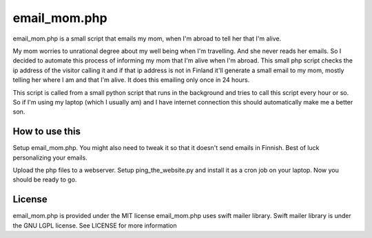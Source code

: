 email_mom.php
=============

email_mom.php is a small script that emails my mom, when I'm abroad to tell her that I'm alive.

My mom worries to unrational degree about my well being when I'm travelling. And she never reads 
her emails. So I decided to automate this process of informing my mom that I'm alive when I'm abroad.
This small php script checks the ip address of the visitor calling it and if that ip address is not
in Finland it'll generate a small email to my mom, mostly telling her where I am and that I'm alive.
It does this emailing only once in 24 hours. 

This script is called from a small python script that runs in the background and tries to call this
script every hour or so. So if I'm using my laptop (which I usually am) and I have internet connection
this should automatically make me a better son.


How to use this
---------------

Setup email_mom.php. You might also need to tweak it so that it doesn't send emails in Finnish. 
Best of luck personalizing your emails.

Upload the php files to a webserver. Setup ping_the_website.py and install it as a cron job on
your laptop. Now you should be ready to go.
 

License
-------

email_mom.php is provided under the MIT license
email_mom.php uses swift mailer library. Swift mailer library is under the GNU LGPL license. 
See LICENSE for more information

